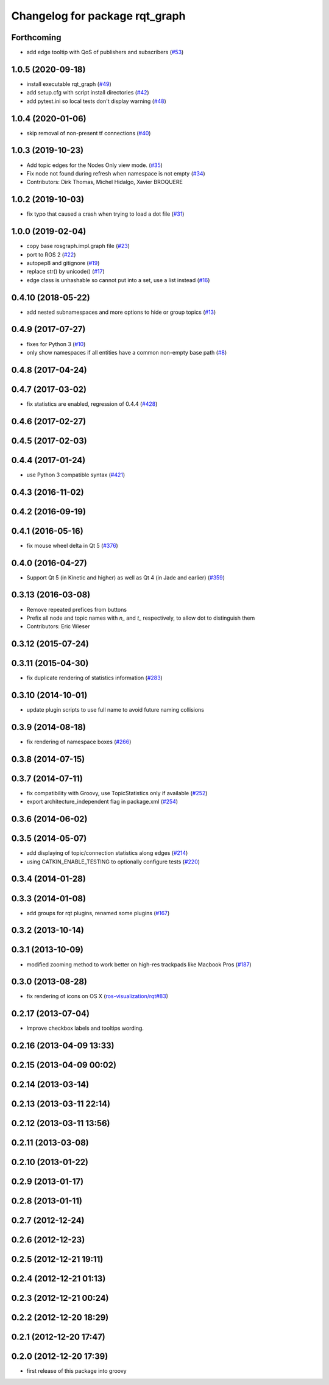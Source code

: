 ^^^^^^^^^^^^^^^^^^^^^^^^^^^^^^^
Changelog for package rqt_graph
^^^^^^^^^^^^^^^^^^^^^^^^^^^^^^^

Forthcoming
-----------
* add edge tooltip with QoS of publishers and subscribers (`#53 <https://github.com/ros-visualization/rqt_graph/issues/53>`_)

1.0.5 (2020-09-18)
------------------
* install executable rqt_graph (`#49 <https://github.com/ros-visualization/rqt_graph/issues/49>`_)
* add setup.cfg with script install directories (`#42 <https://github.com/ros-visualization/rqt_graph/issues/42>`_)
* add pytest.ini so local tests don't display warning (`#48 <https://github.com/ros-visualization/rqt_graph/issues/48>`_)

1.0.4 (2020-01-06)
------------------
* skip removal of non-present tf connections (`#40 <https://github.com/ros-visualization/rqt_graph/issues/40>`_)

1.0.3 (2019-10-23)
------------------
* Add topic edges for the Nodes Only view mode. (`#35 <https://github.com/ros-visualization/rqt_graph/issues/35>`_)
* Fix node not found during refresh when namespace is not empty (`#34 <https://github.com/ros-visualization/rqt_graph/issues/34>`_)
* Contributors: Dirk Thomas, Michel Hidalgo, Xavier BROQUERE

1.0.2 (2019-10-03)
------------------
* fix typo that caused a crash when trying to load a dot file (`#31 <https://github.com/ros-visualization/rqt_graph/issues/31>`_)

1.0.0 (2019-02-04)
------------------
* copy base rosgraph.impl.graph file (`#23 <https://github.com/ros-visualization/rqt_graph/issues/23>`_)
* port to ROS 2 (`#22 <https://github.com/ros-visualization/rqt_graph/issues/22>`_)
* autopep8 and gitignore (`#19 <https://github.com/ros-visualization/rqt_graph/issues/19>`_)
* replace str() by unicode() (`#17 <https://github.com/ros-visualization/rqt_graph/issues/17>`_)
* edge class is unhashable so cannot put into a set, use a list instead (`#16 <https://github.com/ros-visualization/rqt_graph/issues/16>`_)

0.4.10 (2018-05-22)
-------------------
* add nested subnamespaces and more options to hide or group topics (`#13 <https://github.com/ros-visualization/rqt_graph/issues/13>`_)

0.4.9 (2017-07-27)
------------------
* fixes for Python 3 (`#10 <https://github.com/ros-visualization/rqt_graph/issues/10>`_)
* only show namespaces if all entities have a common non-empty base path (`#8 <https://github.com/ros-visualization/rqt_graph/issues/8>`_)

0.4.8 (2017-04-24)
------------------

0.4.7 (2017-03-02)
------------------
* fix statistics are enabled, regression of 0.4.4 (`#428 <https://github.com/ros-visualization/rqt_common_plugins/issues/428>`_)

0.4.6 (2017-02-27)
------------------

0.4.5 (2017-02-03)
------------------

0.4.4 (2017-01-24)
------------------
* use Python 3 compatible syntax (`#421 <https://github.com/ros-visualization/rqt_common_plugins/pull/421>`_)

0.4.3 (2016-11-02)
------------------

0.4.2 (2016-09-19)
------------------

0.4.1 (2016-05-16)
------------------
* fix mouse wheel delta in Qt 5 (`#376 <https://github.com/ros-visualization/rqt_common_plugins/issues/376>`_)

0.4.0 (2016-04-27)
------------------
* Support Qt 5 (in Kinetic and higher) as well as Qt 4 (in Jade and earlier) (`#359 <https://github.com/ros-visualization/rqt_common_plugins/pull/359>`_)

0.3.13 (2016-03-08)
-------------------
* Remove repeated prefices from buttons
* Prefix all node and topic names with `n\_` and `t\_` respectively, to allow dot to distinguish them
* Contributors: Eric Wieser

0.3.12 (2015-07-24)
-------------------

0.3.11 (2015-04-30)
-------------------
* fix duplicate rendering of statistics information (`#283 <https://github.com/ros-visualization/rqt_common_plugins/issues/283>`_)

0.3.10 (2014-10-01)
-------------------
* update plugin scripts to use full name to avoid future naming collisions

0.3.9 (2014-08-18)
------------------
* fix rendering of namespace boxes (`#266 <https://github.com/ros-visualization/rqt_common_plugins/issues/266>`_)

0.3.8 (2014-07-15)
------------------

0.3.7 (2014-07-11)
------------------
* fix compatibility with Groovy, use TopicStatistics only if available (`#252 <https://github.com/ros-visualization/rqt_common_plugins/issues/252>`_)
* export architecture_independent flag in package.xml (`#254 <https://github.com/ros-visualization/rqt_common_plugins/issues/254>`_)

0.3.6 (2014-06-02)
------------------

0.3.5 (2014-05-07)
------------------
* add displaying of topic/connection statistics along edges (`#214 <https://github.com/ros-visualization/rqt_common_plugins/pull/214>`_)
* using CATKIN_ENABLE_TESTING to optionally configure tests (`#220 <https://github.com/ros-visualization/rqt_common_plugins/pull/220>`_)

0.3.4 (2014-01-28)
------------------

0.3.3 (2014-01-08)
------------------
* add groups for rqt plugins, renamed some plugins (`#167 <https://github.com/ros-visualization/rqt_common_plugins/issues/167>`_)

0.3.2 (2013-10-14)
------------------

0.3.1 (2013-10-09)
------------------
* modified zooming method to work better on high-res trackpads like Macbook Pros (`#187 <https://github.com/ros-visualization/rqt_common_plugins/pull/187>`_)

0.3.0 (2013-08-28)
------------------
* fix rendering of icons on OS X (`ros-visualization/rqt#83 <https://github.com/ros-visualization/rqt/issues/83>`_)

0.2.17 (2013-07-04)
-------------------
* Improve checkbox labels and tooltips wording.

0.2.16 (2013-04-09 13:33)
-------------------------

0.2.15 (2013-04-09 00:02)
-------------------------

0.2.14 (2013-03-14)
-------------------

0.2.13 (2013-03-11 22:14)
-------------------------

0.2.12 (2013-03-11 13:56)
-------------------------

0.2.11 (2013-03-08)
-------------------

0.2.10 (2013-01-22)
-------------------

0.2.9 (2013-01-17)
------------------

0.2.8 (2013-01-11)
------------------

0.2.7 (2012-12-24)
------------------

0.2.6 (2012-12-23)
------------------

0.2.5 (2012-12-21 19:11)
------------------------

0.2.4 (2012-12-21 01:13)
------------------------

0.2.3 (2012-12-21 00:24)
------------------------

0.2.2 (2012-12-20 18:29)
------------------------

0.2.1 (2012-12-20 17:47)
------------------------

0.2.0 (2012-12-20 17:39)
------------------------
* first release of this package into groovy
